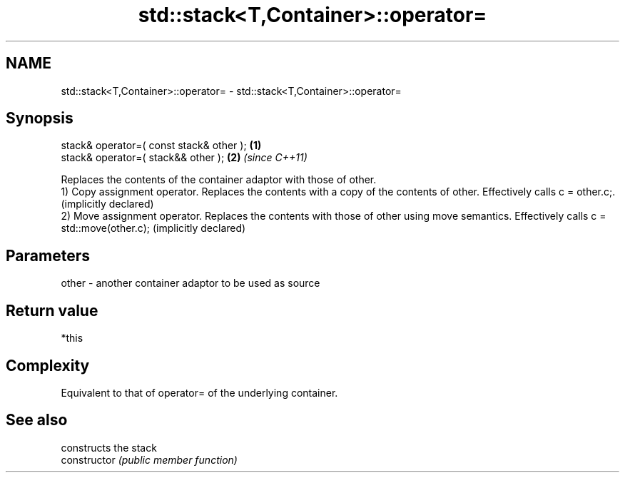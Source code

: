 .TH std::stack<T,Container>::operator= 3 "2020.03.24" "http://cppreference.com" "C++ Standard Libary"
.SH NAME
std::stack<T,Container>::operator= \- std::stack<T,Container>::operator=

.SH Synopsis

  stack& operator=( const stack& other ); \fB(1)\fP
  stack& operator=( stack&& other );      \fB(2)\fP \fI(since C++11)\fP

  Replaces the contents of the container adaptor with those of other.
  1) Copy assignment operator. Replaces the contents with a copy of the contents of other. Effectively calls c = other.c;. (implicitly declared)
  2) Move assignment operator. Replaces the contents with those of other using move semantics. Effectively calls c = std::move(other.c); (implicitly declared)

.SH Parameters


  other - another container adaptor to be used as source


.SH Return value

  *this

.SH Complexity

  Equivalent to that of operator= of the underlying container.

.SH See also


                constructs the stack
  constructor   \fI(public member function)\fP




